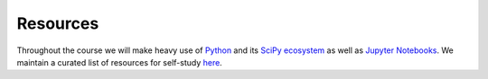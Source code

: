#########
Resources
#########

Throughout the course we will make heavy use of `Python <https://www.python.org>`_ and its `SciPy ecosystem <https://www.scipy.org>`_ as well as `Jupyter Notebooks <https://jupyter.org>`_.  We maintain a curated list of resources for self-study `here <https://opensourceeconomics.github.io/resources>`_.
